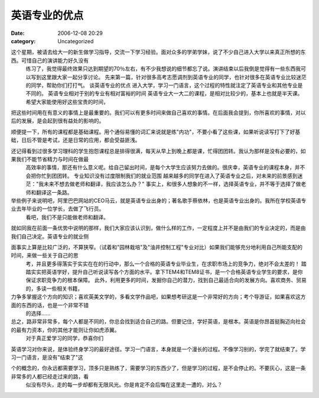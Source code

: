 英语专业的优点
#######
:date: 2006-12-08 20:29
:category: Uncategorized

这个星期，被请去给大一的新生做学习指导，交流一下学习经验。面对众多的学弟学妹，说了不少自己进入大学以来真正所想的东西。可惜自己的演讲能力好久没有
 练习了，我觉得最终效果只达到期望的70％左右，有不少我想说的细节都忘了说。演讲结束以后我倒是觉得有一些东西我可以写到这里跟大家一起分享讨论。
 先来第一篇，针对很多高考志愿调剂到英语专业的同学，也针对很多在英语专业比较迷茫的同学，帮助你们打打气。
 谈英语专业的优点
 进入大学，学习一门语言，这个过程的特性就注定了英语专业和其他专业是不同的。
 英语专业相对于别的专业有相对富裕的时间
 英语专业大一大二的课程，是相对比较少的，基本上也就是半天课。希望大家能使用好这些宝贵的时间，
把这些时间用在有意义的事情上是最重要的。我们可以有更多时间来做自己喜欢的事情。在后面我会提到，你所喜欢的事情，对以后的发展，是会起到很有益处的影响的。

顺便提一下，所有的课程都是基础课程。用个通俗易懂的词汇来说就是练"内功"，不要小看了这些课，如果听说读写打下了好基础，日后不管是考试，还是日常的应用，都会受益匪浅。

还记得看到过很多学习理科的学生抱怨课程总是排得很满，每天从早上到晚上都是课，忙得团团转。我认为那样是没有必要的，如果我们不能节省精力与时间在做最
 高效率的事情，那还有什么意义呢。给自己留出时间，是每个大学生应该努力去做的。很庆幸，英语专业的课程本身，并不会把你忙到团团转。
 专业知识没有过度限制我们的就业范围
 越来越多的同学在进入了英语专业之后，对未来的前景感到迷茫："我未来不想去做老师和翻译，我应该怎么办？"
 事实上，和很多人想象的不一样，选择英语专业，并不等于选择了做老师和翻译这一条路。

举些例子来说明吧，阿里巴巴网站的CEO马云，就是英语专业出身的；著名歌手蔡依林，也是英语专业出身的。我所在学校英语专业去年毕业的一位学长，去做了飞行员。
 看吧，我们不是只能做老师和翻译。

就如同我在前面一条优势中说明的那样，我们大家应该认识到，做什么样的工作，一定程度上并不是由我们的专业决定的，而是由我们自己决定。英语专业的就业侧

面事实上算是比较广泛的，不算狭窄。（试着和"园林栽培"及"油井控制工程"专业对比）如果我们能够充分地利用自己所能支配的时间，来做一些关于自己的思
 考，并且更多得落实于实实在在的行动中，那么一个合格的英语专业毕业生，在求职市场上的竞争力，绝对不会太差的！
 踏踏实实把英语学好，提升自己听说读写各个方面的水平。拿下TEM4和TEM8证书，是一个合格英语专业学生的要求，是你保证求职竞争力的根本保障。
 此外，利用更多的时间，发掘你自己的潜力，找到自己最适合向的发展方向。喜欢商务、贸易的，多读一些相关书籍，

力争多掌握这个方向的知识；喜欢英美文学的，多看文学作品吧，如果想考研这是一个非常好的方向；考个导游证，如果喜欢这方面的东西的话，也是一个非常不错
 的选择......

总之，路非常非常多，每个人都是不同的，你总会找到适合自己的路。但要记住，学好英语，是根本。英语是你昂首挺胸迈向社会的最有力资本，你的其他才能则让你如虎添翼。
 对于真正爱学习的同学，恭喜你们

英语学习对你来说，是体验终身学习的最好途径。学习一门语言，本身就是一个漫长的过程。不像学习别的，学完了就结束了。学习一门语言，是没有"结束了"这

个的概念的，你永远都需要学习，顶多只是熟练了，需要学习的东西少了，但是学习的过程，是不会停止的。不要灰心，这是一条非常多的人都已经走过来的路，看
 似没有尽头，走的每一步却都有无限风光。你是肯定不会后悔在这里走一遭的，对么？
